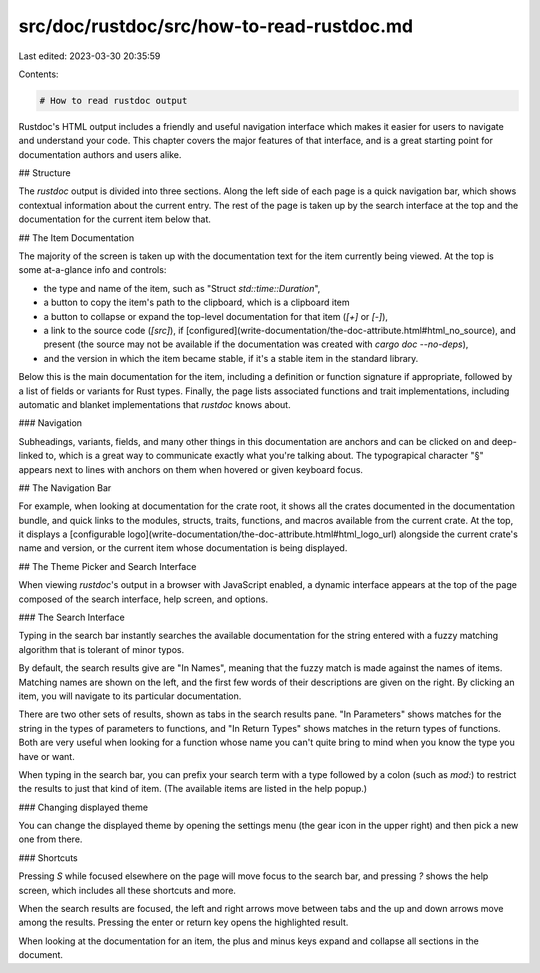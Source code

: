 src/doc/rustdoc/src/how-to-read-rustdoc.md
==========================================

Last edited: 2023-03-30 20:35:59

Contents:

.. code-block:: md

    # How to read rustdoc output

Rustdoc's HTML output includes a friendly and useful navigation interface which
makes it easier for users to navigate and understand your code.
This chapter covers the major features of that interface,
and is a great starting point for documentation authors and users alike.

## Structure

The `rustdoc` output is divided into three sections.
Along the left side of each page is a quick navigation bar,
which shows contextual information about the current entry.
The rest of the page is taken up by the search interface at the top
and the documentation for the current item below that.

## The Item Documentation

The majority of the screen is taken up with the documentation text for the item
currently being viewed.
At the top is some at-a-glance info and controls:

- the type and name of the item,
  such as "Struct `std::time::Duration`",
- a button to copy the item's path to the clipboard,
  which is a clipboard item
- a button to collapse or expand the top-level documentation for that item
  (`[+]` or `[-]`),
- a link to the source code (`[src]`),
  if [configured](write-documentation/the-doc-attribute.html#html_no_source),
  and present (the source may not be available if
  the documentation was created with `cargo doc --no-deps`),
- and the version in which the item became stable,
  if it's a stable item in the standard library.

Below this is the main documentation for the item,
including a definition or function signature if appropriate,
followed by a list of fields or variants for Rust types.
Finally, the page lists associated functions and trait implementations,
including automatic and blanket implementations that `rustdoc` knows about.

### Navigation

Subheadings, variants, fields, and many other things in this documentation
are anchors and can be clicked on and deep-linked to,
which is a great way to communicate exactly what you're talking about.
The typograpical character "§" appears next to lines with anchors on them
when hovered or given keyboard focus.

## The Navigation Bar

For example, when looking at documentation for the crate root,
it shows all the crates documented in the documentation bundle,
and quick links to the modules, structs, traits, functions, and macros available
from the current crate.
At the top, it displays a [configurable logo](write-documentation/the-doc-attribute.html#html_logo_url)
alongside the current crate's name and version,
or the current item whose documentation is being displayed.

## The Theme Picker and Search Interface

When viewing `rustdoc`'s output in a browser with JavaScript enabled,
a dynamic interface appears at the top of the page composed of the search
interface, help screen, and options.

### The Search Interface

Typing in the search bar instantly searches the available documentation for
the string entered with a fuzzy matching algorithm that is tolerant of minor
typos.

By default, the search results give are "In Names",
meaning that the fuzzy match is made against the names of items.
Matching names are shown on the left, and the first few words of their
descriptions are given on the right.
By clicking an item, you will navigate to its particular documentation.

There are two other sets of results, shown as tabs in the search results pane.
"In Parameters" shows matches for the string in the types of parameters to
functions, and "In Return Types" shows matches in the return types of functions.
Both are very useful when looking for a function whose name you can't quite
bring to mind when you know the type you have or want.

When typing in the search bar, you can prefix your search term with a type
followed by a colon (such as `mod:`) to restrict the results to just that
kind of item. (The available items are listed in the help popup.)

### Changing displayed theme

You can change the displayed theme by opening the settings menu (the gear
icon in the upper right) and then pick a new one from there.

### Shortcuts

Pressing `S` while focused elsewhere on the page will move focus to the
search bar, and pressing `?` shows the help screen,
which includes all these shortcuts and more.

When the search results are focused,
the left and right arrows move between tabs and the up and down arrows move
among the results.
Pressing the enter or return key opens the highlighted result.

When looking at the documentation for an item, the plus and minus keys expand
and collapse all sections in the document.


